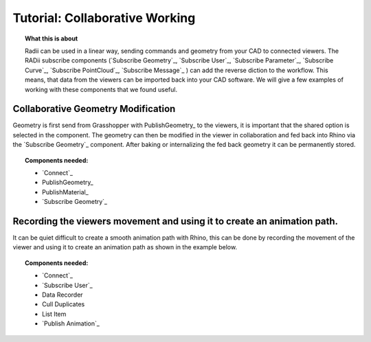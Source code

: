 ********************************
Tutorial: Collaborative Working
********************************

.. topic:: What this is about

  Radii can be used in a linear way, sending commands and geometry from your CAD to connected viewers. The RADii subscribe components (`Subscribe Geometry`_, `Subscribe User`_, `Subscribe Parameter`_, `Subscribe Curve`_, `Subscribe PointCloud`_, `Subscribe Message`_    ) can add the reverse diction to the workflow. This means, that data from the viewers can be imported back into your CAD software. We will give a few examples of working with these components that we found useful. 



Collaborative Geometry Modification
-----------------------------------------------------------------------

Geometry is first send from Grasshopper with PublishGeometry_ to the viewers, it is important that the shared option is selected in the component.
The geometry can then be modified in the viewer in collaboration and fed back into Rhino via the `Subscribe Geometry`_ component.
After baking or internalizing the fed back geometry it can be permanently stored.

.. image:: ../Quick_Guide/4_LV_Subscribe_Images/Subscribe_Geometry_Grasshopper_viewer.png

.. image:: ../Quick_Guide/4_LV_Subscribe_Images/Subscribe_Geometry_Grasshopper.png


.. topic:: Components needed:

  - `Connect`_
  - PublishGeometry_
  - PublishMaterial_
  - `Subscribe Geometry`_




Recording the viewers movement and using it to create an animation path.
---------------------------------------------------------------------------
  
It can be quiet difficult to create a smooth animation path with Rhino, this can be done by recording the movement of the viewer and using it to create an animation path as shown in the example below.

.. image:: ../Quick_Guide/4_LV_Subscribe_Images/Recording_Path_viewer_planes_icons_rhino.png
  
.. topic:: Components needed:

  - `Connect`_
  - `Subscribe User`_
  - Data Recorder
  - Cull Duplicates
  - List Item
  - `Publish Animation`_

   


